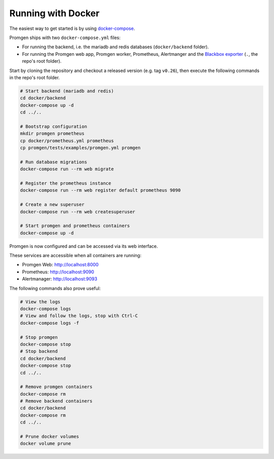 Running with Docker
===================

The easiest way to get started is by using
`docker-compose <https://docs.docker.com/compose/>`__.

Promgen ships with two ``docker-compose.yml`` files:

-  For running the backend, i.e. the mariadb and redis databases
   (``docker/backend`` folder).
-  For running the Promgen web app, Promgen worker, Prometheus, Alertmanger and
   the `Blackbox exporter <https://github.com/prometheus/blackbox_exporter>`__
   (``.``, the repo's root folder).

Start by cloning the repository and checkout a released version
(e.g. tag ``v0.26``), then execute the following commands in the repo's root
folder.

.. code-block:: sh

    # Start backend (mariadb and redis)
    cd docker/backend
    docker-compose up -d
    cd ../..

    # Bootstrap configuration
    mkdir promgen prometheus
    cp docker/prometheus.yml prometheus
    cp promgen/tests/examples/promgen.yml promgen

    # Run database migrations
    docker-compose run --rm web migrate

    # Register the prometheus instance
    docker-compose run --rm web register default prometheus 9090

    # Create a new superuser
    docker-compose run --rm web createsuperuser

    # Start promgen and prometheus containers
    docker-compose up -d

Promgen is now configured and can be accessed via its web interface.

These services are accessible when all containers are running:

-  Promgen Web: http://localhost:8000
-  Prometheus: http://localhost:9090
-  Alertmanager: http://localhost:9093

The following commands also prove useful:

.. code-block:: sh

    # View the logs
    docker-compose logs
    # View and follow the logs, stop with Ctrl-C
    docker-compose logs -f

    # Stop promgen
    docker-compose stop
    # Stop backend
    cd docker/backend
    docker-compose stop
    cd ../..

    # Remove promgen containers
    docker-compose rm
    # Remove backend containers
    cd docker/backend
    docker-compose rm
    cd ../..

    # Prune docker volumes
    docker volume prune
